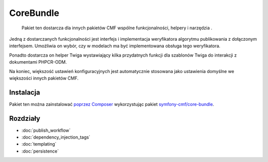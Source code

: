 .. index::
    single: rdzeń CMF; pakiety 

CoreBundle
==========

    Pakiet ten dostarcza dla innych pakietów CMF wspólne funkcjonalności, helpery i narzędzia .

Jedną z dostarczanych funkcjonalności jest interfejs i implementacja weryfikatora
algorytmu publikowania z dołączonym interfejsem. Umożliwia on wybór, czy
w modelach ma być implementowana obsługa tego weryfikatora.

Ponadto dostarcza on helper Twiga wystawiający kilka przydatnych funkcji dla szablonów
Twiga do interakcji z dokumentami PHPCR-ODM.

Na koniec, większość ustawień konfiguracyjnych jest automatycznie stosowana jako
ustawienia domyślne we większości innych pakietów CMF.

Instalacja
----------

Pakiet ten można zainstalować `poprzez Composer`_ wykorzystując pakiet
`symfony-cmf/core-bundle`_.

Rozdziały
---------

* :doc:`publish_workflow`
* :doc:`dependency_injection_tags`
* :doc:`templating`
* :doc:`persistence`

.. _`symfony-cmf/core-bundle`: https://packagist.org/packages/symfony-cmf/core-bundle
.. _`poprzez Composer`: http://getcomposer.org
